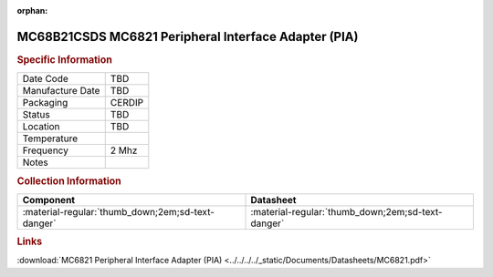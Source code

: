 :orphan:

.. _MC68B21CSDS:

.. #None {'Product':'MC68B21CSDS','Storage': 'Storage Box X','Drawer':X,'Row':Y,'Column':Z}

MC68B21CSDS MC6821 Peripheral Interface Adapter (PIA)
=====================================================

.. image:: ../../../../images/NOIMAGE.png
   :width: 400
   :align: center

.. rubric:: Specific Information

.. csv-table:: 
   :widths: auto

   "Date Code","TBD"
   "Manufacture Date","TBD"
   "Packaging","CERDIP"
   "Status","TBD"
   "Location","TBD"
   "Temperature",""
   "Frequency","2 Mhz"
   "Notes",""


.. rubric:: Collection Information

.. csv-table:: 
   :header: "Component","Datasheet"
   :widths: auto

   ":material-regular:`thumb_down;2em;sd-text-danger`",":material-regular:`thumb_down;2em;sd-text-danger`"

.. rubric:: Links

:download:`MC6821 Peripheral Interface Adapter (PIA)  <../../../../_static/Documents/Datasheets/MC6821.pdf>`
